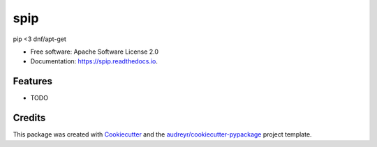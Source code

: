 ===============================
spip
===============================


.. image:: https://img.shields.io/pypi/v/spip.svg
        :target: https://pypi.python.org/pypi/spip

.. image:: https://img.shields.io/travis/florianludwig/spip.svg
        :target: https://travis-ci.org/florianludwig/spip

.. image:: https://readthedocs.org/projects/spip/badge/?version=latest
        :target: https://spip.readthedocs.io/en/latest/?badge=latest
        :alt: Documentation Status

.. image:: https://pyup.io/repos/github/florianludwig/spip/shield.svg
     :target: https://pyup.io/repos/github/florianludwig/spip/
     :alt: Updates


pip <3 dnf/apt-get


* Free software: Apache Software License 2.0
* Documentation: https://spip.readthedocs.io.


Features
--------

* TODO

Credits
---------

This package was created with Cookiecutter_ and the `audreyr/cookiecutter-pypackage`_ project template.

.. _Cookiecutter: https://github.com/audreyr/cookiecutter
.. _`audreyr/cookiecutter-pypackage`: https://github.com/audreyr/cookiecutter-pypackage

